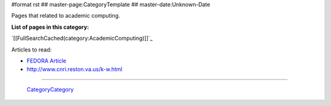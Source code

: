 #format rst
## master-page:CategoryTemplate
## master-date:Unknown-Date

Pages that related to academic computing.

**List of pages in this category:**

`[[FullSearchCached(category:AcademicComputing)]]`_

Articles to read:

* `FEDORA Article`_

* http://www.cnri.reston.va.us/k-w.html

-------------------------

 CategoryCategory_

.. ############################################################################

.. _FEDORA Article: https://arxiv.org/pdf/1312.1258.pdf

.. _CategoryCategory: ../CategoryCategory

